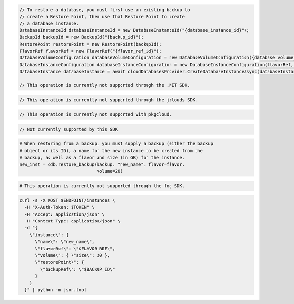 .. code-block:: csharp

  // To restore a database, you must first use an existing backup to
  // create a Restore Point, then use that Restore Point to create
  // a database instance.
  DatabaseInstanceId databaseInstanceId = new DatabaseInstanceId("{database_instance_id}");
  BackupId backupId = new BackupId("{backup_id}");
  RestorePoint restorePoint = new RestorePoint(backupId);
  FlavorRef flavorRef = new FlavorRef("{flavor_ref_id}");
  DatabaseVolumeConfiguration databaseVolumeConfiguration = new DatabaseVolumeConfiguration({database_volume_configuration_id});
  DatabaseInstanceConfiguration databaseInstanceConfiguration = new DatabaseInstanceConfiguration(flavorRef, databaseVolumeConfiguration, "{instance_name}",restorePoint);
  DatabaseInstance databaseInstance = await cloudDatabasesProvider.CreateDatabaseInstanceAsync(databaseInstanceConfiguration, AsyncCompletionOption.RequestCompleted, CancellationToken.None, null);

  // This operation is currently not supported through the .NET SDK.

.. code-block:: java

  // This operation is currently not supported through the jclouds SDK.

.. code-block:: javascript

  // This operation is currently not supported with pkgcloud.

.. code-block:: php

  // Not currently supported by this SDK

.. code-block:: python

  # When restoring from a backup, you must supply a backup (either the backup
  # object or its ID), a name for the new instance to be created from the
  # backup, as well as a flavor and size (in GB) for the instance.
  new_inst = cdb.restore_backup(backup, "new_name", flavor=flavor,
                                volume=20)

.. code-block:: ruby

  # This operation is currently not supported through the fog SDK.

.. code-block:: sh

  curl -s -X POST $ENDPOINT/instances \
    -H "X-Auth-Token: $TOKEN" \
    -H "Accept: application/json" \
    -H "Content-Type: application/json" \
    -d "{
      \"instance\": {
        \"name\": \"new_name\",
        \"flavorRef\": \"$FLAVOR_REF\",
        \"volume\": { \"size\": 20 },
        \"restorePoint\": {
          \"backupRef\": \"$BACKUP_ID\"
        }
      }
    }" | python -m json.tool
